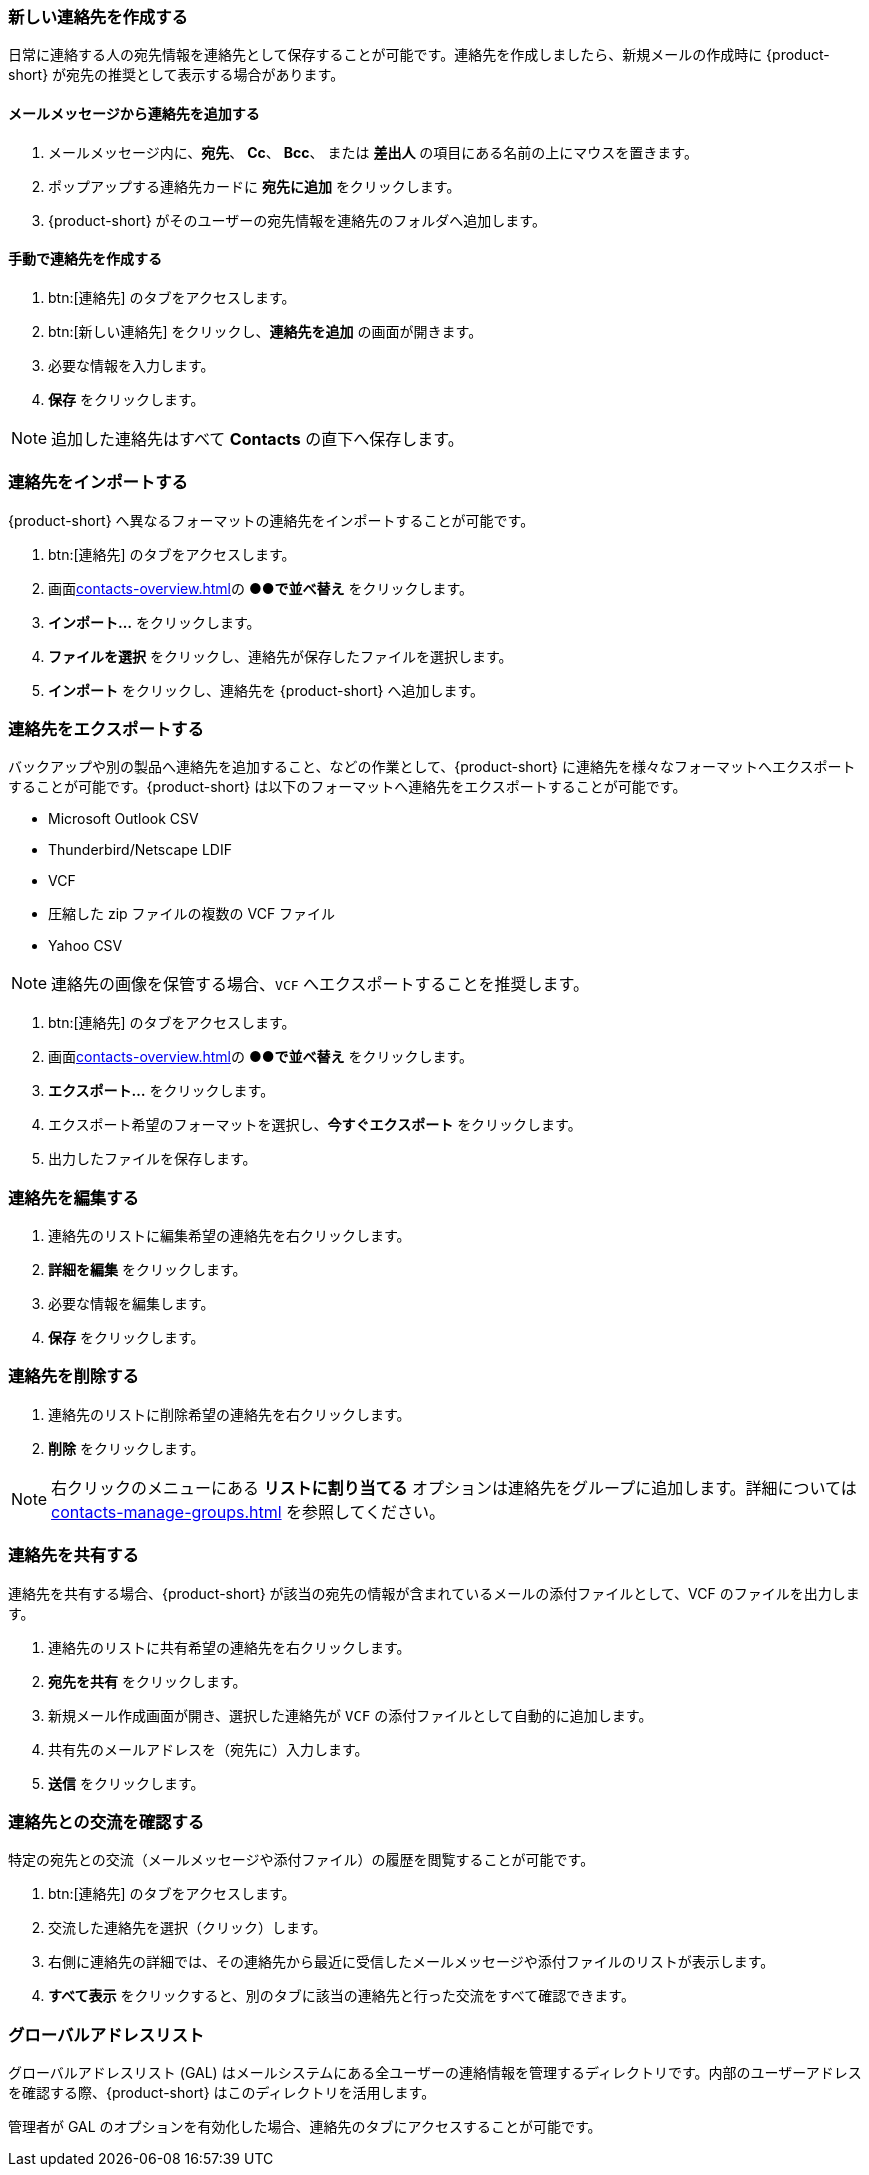 === 新しい連絡先を作成する
日常に連絡する人の宛先情報を連絡先として保存することが可能です。連絡先を作成しましたら、新規メールの作成時に {product-short} が宛先の推奨として表示する場合があります。

==== メールメッセージから連絡先を追加する

. メールメッセージ内に、*宛先*、 *Cc*、 *Bcc*、 または *差出人* の項目にある名前の上にマウスを置きます。
. ポップアップする連絡先カードに *宛先に追加* をクリックします。
. {product-short} がそのユーザーの宛先情報を連絡先のフォルダへ追加します。

==== 手動で連絡先を作成する
. btn:[連絡先] のタブをアクセスします。
. btn:[新しい連絡先] をクリックし、*連絡先を追加* の画面が開きます。
. 必要な情報を入力します。
. *保存* をクリックします。

NOTE: 追加した連絡先はすべて *Contacts* の直下へ保存します。

=== 連絡先をインポートする
{product-short} へ異なるフォーマットの連絡先をインポートすることが可能です。

. btn:[連絡先] のタブをアクセスします。
. 画面<<contacts-overview.adoc#_中央の連絡先リスト画面>>の *●●で並べ替え* をクリックします。
. *インポート...* をクリックします。
. *ファイルを選択* をクリックし、連絡先が保存したファイルを選択します。
. *インポート* をクリックし、連絡先を {product-short} へ追加します。

=== 連絡先をエクスポートする
バックアップや別の製品へ連絡先を追加すること、などの作業として、{product-short} に連絡先を様々なフォーマットへエクスポートすることが可能です。{product-short} は以下のフォーマットへ連絡先をエクスポートすることが可能です。

* Microsoft Outlook CSV
* Thunderbird/Netscape LDIF
* VCF
* 圧縮した zip ファイルの複数の VCF ファイル
* Yahoo CSV

NOTE: 連絡先の画像を保管する場合、`VCF` へエクスポートすることを推奨します。

. btn:[連絡先] のタブをアクセスします。
. 画面<<contacts-overview.adoc#_中央の連絡先リスト画面>>の *●●で並べ替え* をクリックします。
. *エクスポート...* をクリックします。
. エクスポート希望のフォーマットを選択し、*今すぐエクスポート* をクリックします。
. 出力したファイルを保存します。

=== 連絡先を編集する
. 連絡先のリストに編集希望の連絡先を右クリックします。
. *詳細を編集* をクリックします。
. 必要な情報を編集します。
. *保存* をクリックします。

=== 連絡先を削除する
. 連絡先のリストに削除希望の連絡先を右クリックします。
. *削除* をクリックします。

NOTE: 右クリックのメニューにある *リストに割り当てる* オプションは連絡先をグループに追加します。詳細については <<contacts-manage-groups.adoc#_連絡先フォルダを管理する>> を参照してください。

=== 連絡先を共有する
連絡先を共有する場合、{product-short} が該当の宛先の情報が含まれているメールの添付ファイルとして、VCF のファイルを出力します。

. 連絡先のリストに共有希望の連絡先を右クリックします。
. *宛先を共有* をクリックします。
. 新規メール作成画面が開き、選択した連絡先が `VCF` の添付ファイルとして自動的に追加します。
. 共有先のメールアドレスを（宛先に）入力します。
. *送信* をクリックします。

=== 連絡先との交流を確認する
特定の宛先との交流（メールメッセージや添付ファイル）の履歴を閲覧することが可能です。

. btn:[連絡先] のタブをアクセスします。
. 交流した連絡先を選択（クリック）します。
. 右側に連絡先の詳細では、その連絡先から最近に受信したメールメッセージや添付ファイルのリストが表示します。
. *すべて表示* をクリックすると、別のタブに該当の連絡先と行った交流をすべて確認できます。

=== グローバルアドレスリスト

グローバルアドレスリスト (GAL) はメールシステムにある全ユーザーの連絡情報を管理するディレクトリです。内部のユーザーアドレスを確認する際、{product-short} はこのディレクトリを活用します。

管理者が GAL のオプションを有効化した場合、連絡先のタブにアクセスすることが可能です。
